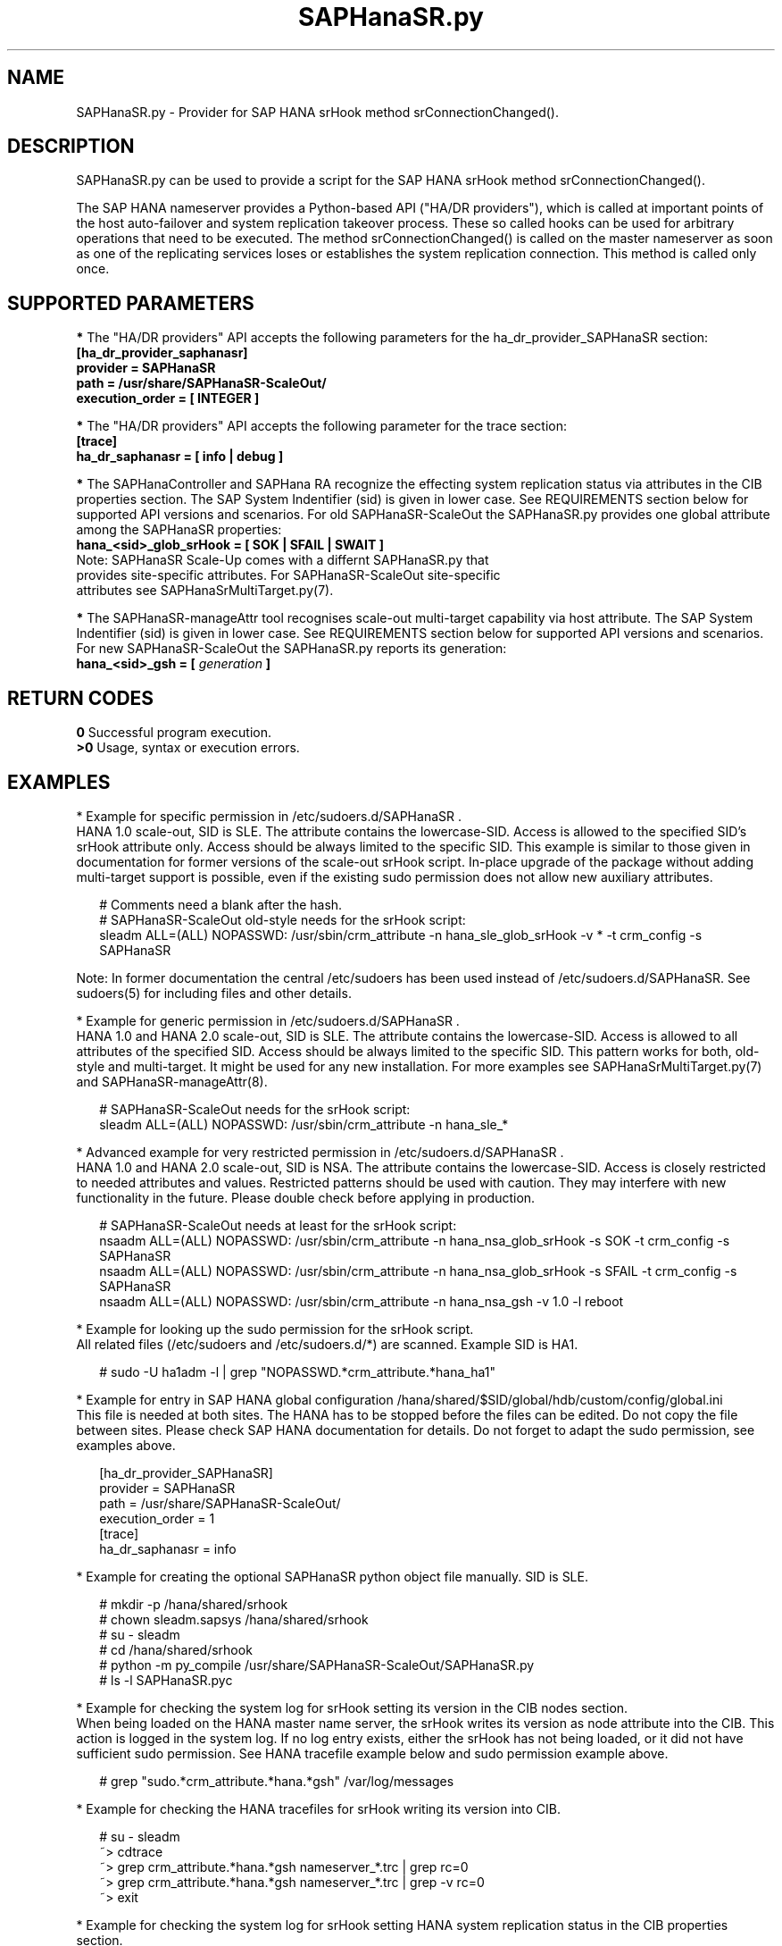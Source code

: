 .\" Version: 0.180.0
.\"
.TH SAPHanaSR.py 7 "20 Sep 2021" "" "SAPHanaSR-ScaleOut"
.\"
.SH NAME
SAPHanaSR.py \- Provider for SAP HANA srHook method srConnectionChanged().
.PP
.\"
.\" .SH SYNOPSYS
.\" \fBSAPHanaSR.py\fP
.\" .PP
.\"
.SH DESCRIPTION
SAPHanaSR.py can be used to provide a script for the SAP HANA srHook method
srConnectionChanged().

The SAP HANA nameserver provides a Python-based API ("HA/DR providers"), which 
is called at important points of the host auto-failover and system replication 
takeover process. These so called hooks can be used for arbitrary operations that
need to be executed. The method srConnectionChanged() is called on the master
nameserver as soon as one of the replicating services loses or establishes
the system replication connection. This method is called only once.
.PP
.\"
.SH SUPPORTED PARAMETERS
\fB*\fR The "HA/DR providers" API accepts the following parameters for the 
ha_dr_provider_SAPHanaSR section:
.TP
\fB[ha_dr_provider_saphanasr]\fP
.TP
\fBprovider = SAPHanaSR\fP
.TP
\fBpath = /usr/share/SAPHanaSR-ScaleOut/\fP
.TP
\fBexecution_order = [ INTEGER ]\fP
.PP
\fB*\fR The "HA/DR providers" API accepts the following parameter for the trace section:
.TP
\fB[trace]\fP
.TP
\fBha_dr_saphanasr = [ info | debug ]\fP
.PP
\fB*\fR The SAPHanaController and SAPHana RA recognize the effecting system replication 
status via attributes in the CIB properties section. The SAP System Indentifier (sid) is given in lower case. See REQUIREMENTS section below for supported API
versions and scenarios. For old SAPHanaSR-ScaleOut the SAPHanaSR.py provides
one global attribute among the SAPHanaSR properties:
.TP
\fBhana_<sid>_glob_srHook = [ SOK | SFAIL | SWAIT ]\fP
.TP
Note: SAPHanaSR Scale-Up comes with a differnt SAPHanaSR.py that provides site-specific attributes. For SAPHanaSR-ScaleOut site-specific attributes see SAPHanaSrMultiTarget.py(7).
.PP
\fB*\fR The SAPHanaSR-manageAttr tool recognises scale-out multi-target capability via host attribute. The SAP System Indentifier (sid) is given in lower case. 
See REQUIREMENTS section below for supported API versions and scenarios.
For new SAPHanaSR-ScaleOut the SAPHanaSR.py reports its generation:
.TP
\fBhana_<sid>_gsh = [ \fIgeneration\fR \fB]\fP
.PP
.\"
.SH RETURN CODES
.B 0
Successful program execution.
.br
.B >0
Usage, syntax or execution errors.
.PP
.\"
.SH EXAMPLES
.PP
* Example for specific permission in /etc/sudoers.d/SAPHanaSR .
.br
HANA 1.0 scale-out, SID is SLE. The attribute contains the lowercase-SID.
Access is allowed to the specified SID's srHook attribute only.
Access should be always limited to the specific SID.
This example is similar to those given in documentation for former versions of the scale-out srHook script. In-place upgrade of the package without adding multi-target support is possible, even if the existing sudo permission does not allow new auxiliary attributes.
.PP
.RS 2
# Comments need a blank after the hash.
.br
# SAPHanaSR-ScaleOut old-style needs for the srHook script:
.br
sleadm ALL=(ALL) NOPASSWD: /usr/sbin/crm_attribute -n hana_sle_glob_srHook -v * -t crm_config -s SAPHanaSR 
.RE
.PP
Note: In former documentation the central /etc/sudoers has been used instead of /etc/sudoers.d/SAPHanaSR. See sudoers(5) for including files and other details. 
.PP
* Example for generic permission in /etc/sudoers.d/SAPHanaSR .
.br
HANA 1.0 and HANA 2.0 scale-out, SID is SLE. The attribute contains the lowercase-SID. 
Access is allowed to all attributes of the specified SID.
Access should be always limited to the specific SID. 
This pattern works for both, old-style and multi-target.
It might be used for any new installation.
For more examples see SAPHanaSrMultiTarget.py(7) and SAPHanaSR-manageAttr(8).
.PP
.RS 2
# SAPHanaSR-ScaleOut needs for the srHook script:
.br
sleadm ALL=(ALL) NOPASSWD: /usr/sbin/crm_attribute -n hana_sle_*
.RE
.PP
* Advanced example for very restricted permission in /etc/sudoers.d/SAPHanaSR .
.br
HANA 1.0 and HANA 2.0 scale-out, SID is NSA. The attribute contains the lowercase-SID.
Access is closely restricted to needed attributes and values.
Restricted patterns should be used with caution. They may interfere with new functionality in the future. Please double check before applying in production. 
.PP
.RS 2
# SAPHanaSR-ScaleOut needs at least for the srHook script:
.br
nsaadm ALL=(ALL) NOPASSWD: /usr/sbin/crm_attribute -n hana_nsa_glob_srHook -s SOK -t crm_config -s SAPHanaSR
.br
nsaadm ALL=(ALL) NOPASSWD: /usr/sbin/crm_attribute -n hana_nsa_glob_srHook -s SFAIL -t crm_config -s SAPHanaSR
.\" TODO empty string needed?
.\" .br
.\" nsaadm ALL=(ALL) NOPASSWD: /usr/sbin/crm_attribute -n hana_nsa_glob_srHook -s " " -t crm_config -s SAPHanaSR
.br
nsaadm ALL=(ALL) NOPASSWD: /usr/sbin/crm_attribute -n hana_nsa_gsh -v 1.0 -l reboot
.RE
.PP
* Example for looking up the sudo permission for the srHook script.
.br
All related files (/etc/sudoers and /etc/sudoers.d/*) are scanned.
Example SID is HA1.
.PP
.RS 2
# sudo -U ha1adm -l | grep "NOPASSWD.*crm_attribute.*hana_ha1"
.RE
.PP
* Example for entry in SAP HANA global configuration
/hana/shared/$SID/global/hdb/custom/config/global.ini
.br
This file is needed at both sites. The HANA has to be stopped before the files
can be edited. Do not copy the file between sites. Please check SAP HANA documentation for details. Do not forget to adapt the sudo permission, see examples above.
.PP
.RS 2
[ha_dr_provider_SAPHanaSR]
.br
provider = SAPHanaSR
.br
path = /usr/share/SAPHanaSR-ScaleOut/
.br
execution_order = 1
.br
[trace]
.br
ha_dr_saphanasr = info
.RE
.PP
* Example for creating the optional SAPHanaSR python object file manually. SID is SLE.
.PP
.RS 2
# mkdir -p /hana/shared/srhook
.br
# chown sleadm.sapsys /hana/shared/srhook
.br
# su - sleadm
.br
# cd /hana/shared/srhook
.br
# python -m py_compile /usr/share/SAPHanaSR-ScaleOut/SAPHanaSR.py
.br
# ls -l SAPHanaSR.pyc
.\" TODO chmod 755?
.RE
.PP
* Example for checking the system log for srHook setting its version in the CIB nodes section.
.br
When being loaded on the HANA master name server, the srHook writes its version as node attribute into the CIB. This action is logged in the system log.
If no log entry exists, either the srHook has not being loaded, or it did not have sufficient sudo permission. See HANA tracefile example below and sudo permission example above.
.PP
.RS 2
# grep "sudo.*crm_attribute.*hana.*gsh" /var/log/messages
.RE
.PP
* Example for checking the HANA tracefiles for srHook writing its version into CIB. 
.PP
.RS 2
# su - sleadm
.br
~> cdtrace
.br
~> grep crm_attribute.*hana.*gsh nameserver_*.trc | grep rc=0
.br
~> grep crm_attribute.*hana.*gsh nameserver_*.trc | grep -v rc=0
.br
~> exit
.RE
.PP
* Example for checking the system log for srHook setting HANA system replication status in the CIB properties section. 
.PP
.RS 2
# grep "sudo.*crm_attribute.*srHook" /var/log/messages
.RE
.PP
* Example for checking the HANA tracefiles for srConnectionChanged() events.
.PP
.RS 2
# su - sleadm
.br
~> cdtrace
.br
~> grep SAPHanaSR.srConnectionChanged.*called nameserver_*.trc
.br
~> grep crm_attribute.*SAPHanaSR nameserver_*.trc
.br
~> exit
.RE
.PP
.\"
.SH FILES
.TP
/usr/share/SAPHanaSR-ScaleOut/SAPHanaSR.py
 the hook provider, delivered with the RPM
.TP
/hana/shared/srhook/SAPHanaSR.pyc
 the hook provider, if pre-compiled for the particular HANA (optional)
.TP
/hana/shared/$SID/global/hdb/custom/config/global.ini
 the on-disk representation of HANA global system configuration
.TP
/etc/sudoers , /etc/sudoers.d/
 the sudo permissions configuration
.TP
/usr/sap/$SID/HDB$nr/$host/trace/
 the directory with HANA trace files
.PP
.\"
.SH REQUIREMENTS 
1. SAP HANA starting with version 1.0 SPS11 patch level 112.02.
Older versions do not provide the srHook method srConnectionChanged().
With the mentioned HANA versions uni-directional chained system replication
is possible. See SAPHanaSR-ScaleOut(7) for supported API versions and scenarios.
.PP
2. The user <sid>adm needs execution permission as user root for the command crm_attribute.
.PP
3. The hook provider needs to be added to the HANA global configuration,
in memory and on disk (in persistence).
.PP
4. If the hook provider should be pre-compiled, the particular Python version that comes with SAP HANA has to be used.
.PP
5. The Linux cluster needs to be up and running to allow HA/DR provider events
being written into CIB attributes. The current HANA SR status might differ from 
CIB srHook attribute after cluster maintenance.
.PP
6. The srHook script runtime almost completely depends on call-outs to OS and
Linux cluster.
.PP
.\"
.SH BUGS
Global and site-specific properties for HANA SR status can not be used at same
time.
.br
In case of any problem, please use your favourite SAP support process to open
a request for the component BC-OP-LNX-SUSE.
Please report any other feedback and suggestions to feedback@suse.com.
.PP
.\"
.SH SEE ALSO
\fBSAPHanaSR-ScaleOut\fP(7) , \fBSAPHanaSrMultiTarget.py\fP(7) ,
\fBocf_suse_SAPHanaTopology\fP(7) , \fBocf_suse_SAPHanaController\fP(7) ,
\fBSAPHanaSR-monitor\fP(8) , \fBSAPHanaSR-manageAttr\fP(8) ,
\fBSAPHanaSR-showAttr\fP(8) ,
\fBcrm_attribute\fP(8) , \fBsudo\fP(8) , \fBsudoers\fP(5) , \fBpython\fP(8) ,
.br
https://documentation.suse.com/sbp/all/?context=sles-sap ,
.br
https://documentation.suse.com/sles-sap/ ,
.br
https://www.susecon.com/doc/2015/sessions/TUT19921.pdf ,
.\".br
.\"https://www.susecon.com/doc/2016/sessions/TUT90846.pdf ,
.br
https://www.susecon.com/archive-2019.html ,
.br
https://www.susecon.com/archive-2020.html ,
.br
http://help.sap.com/saphelp_hanaplatform/helpdata/en/13/67c8fdefaa4808a7485b09815ae0f3/content.htm ,
.br
http://help.sap.com/saphelp_hanaplatform/helpdata/en/5d/f2e766549a405e95de4c5d7f2efc2d/content.htm ,
.br
http://help.sap.com/saphelp_hanaplatform/helpdata/en/12/00ab8ef0c54c54be2d0e7f5327f7ed/content.htm?frameset=/en/13/67c8fdefaa4808a7485b09815ae0f3/frameset.htm&current_toc=/en/00/0ca1e3486640ef8b884cdf1a050fbb/plain.htm&node_id=413 ,
.br
https://help.sap.com/saphelp_hanaplatform/helpdata/en/3f/1a6a7dc31049409e1a9f9108d73d51/content.htm
.PP
.\"
.SH AUTHORS
A.Briel, F.Herschel, L.Pinne.
.PP
.\"
.SH COPYRIGHT
(c) 2015-2016 SUSE Linux GmbH, Germany.
.br
(c) 2017-2021 SUSE LLC
.br
SAPHanaSR.py comes with ABSOLUTELY NO WARRANTY.
.br
For details see the GNU General Public License at
http://www.gnu.org/licenses/gpl.html
.\" 
